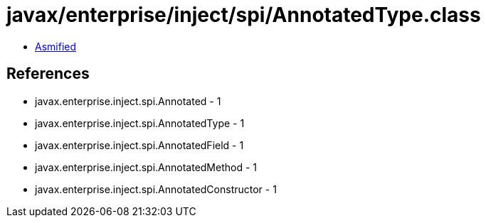 = javax/enterprise/inject/spi/AnnotatedType.class

 - link:AnnotatedType-asmified.java[Asmified]

== References

 - javax.enterprise.inject.spi.Annotated - 1
 - javax.enterprise.inject.spi.AnnotatedType - 1
 - javax.enterprise.inject.spi.AnnotatedField - 1
 - javax.enterprise.inject.spi.AnnotatedMethod - 1
 - javax.enterprise.inject.spi.AnnotatedConstructor - 1
